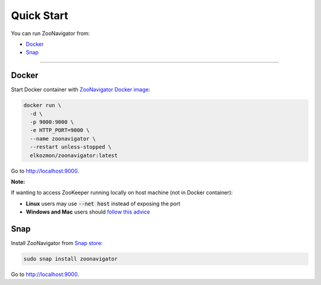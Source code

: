 ===========
Quick Start
===========

You can run ZooNavigator from:

* `Docker`_
* `Snap`_

----

******
Docker
******

Start Docker container with `ZooNavigator Docker image <https://hub.docker.com/r/elkozmon/zoonavigator>`_:

.. code-block:: bash

  docker run \
    -d \
    -p 9000:9000 \
    -e HTTP_PORT=9000 \
    --name zoonavigator \
    --restart unless-stopped \
    elkozmon/zoonavigator:latest

Go to http://localhost:9000.

**Note:** 

If wanting to access ZooKeeper running locally on host machine (not in Docker container):

- **Linux** users may use :code:`--net host` instead of exposing the port
- **Windows and Mac** users should `follow this advice <https://github.com/elkozmon/zoonavigator/issues/40#issue-495910852>`_

****
Snap
****

Install ZooNavigator from `Snap store <https://snapcraft.io/zoonavigator>`_:

.. code-block:: bash

  sudo snap install zoonavigator

Go to http://localhost:9000.
